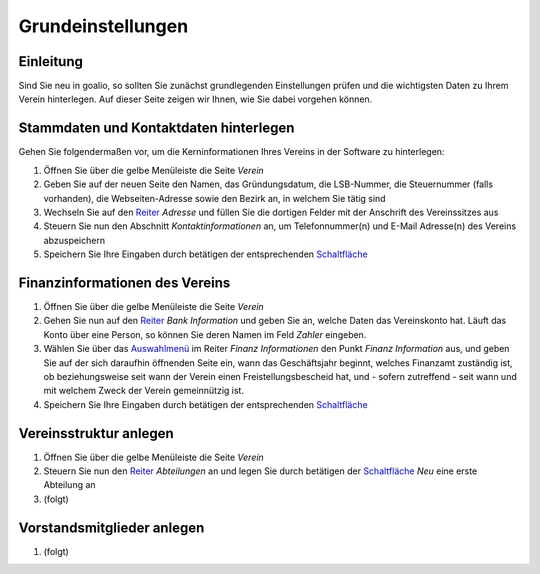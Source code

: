 Grundeinstellungen
==================

Einleitung
----------

Sind Sie neu in goalio, so sollten Sie zunächst grundlegenden Einstellungen prüfen und die wichtigsten Daten zu Ihrem Verein hinterlegen. Auf dieser Seite zeigen wir Ihnen, wie Sie dabei vorgehen können.

Stammdaten und Kontaktdaten hinterlegen
---------------------------------------

Gehen Sie folgendermaßen vor, um die Kerninformationen Ihres Vereins in der Software zu hinterlegen:

1. Öffnen Sie über die gelbe Menüleiste die Seite *Verein*

2. Geben Sie auf der neuen Seite den Namen, das Gründungsdatum, die LSB-Nummer, die Steuernummer (falls vorhanden), die Webseiten-Adresse sowie den Bezirk an, in welchem Sie tätig sind

3. Wechseln Sie auf den Reiter_ *Adresse* und füllen Sie die dortigen Felder mit der Anschrift des Vereinssitzes aus

4. Steuern Sie nun den Abschnitt *Kontaktinformationen* an, um Telefonnummer(n) und E-Mail Adresse(n) des Vereins abzuspeichern

5. Speichern Sie Ihre Eingaben durch betätigen der entsprechenden Schaltfläche_

Finanzinformationen des Vereins
-------------------------------

1. Öffnen Sie über die gelbe Menüleiste die Seite *Verein*

2. Gehen Sie nun auf den Reiter_ *Bank Information* und geben Sie an, welche Daten das Vereinskonto hat. Läuft das Konto über eine Person, so können Sie deren Namen im Feld *Zahler* eingeben.

3. Wählen Sie über das Auswahlmenü_ im Reiter *Finanz Informationen* den Punkt *Finanz Information* aus, und geben Sie auf der sich daraufhin öffnenden Seite ein, wann das Geschäftsjahr beginnt, welches Finanzamt zuständig ist, ob beziehungsweise seit wann der Verein einen Freistellungsbescheid hat, und - sofern zutreffend - seit wann und mit welchem Zweck der Verein gemeinnützig ist.

4. Speichern Sie Ihre Eingaben durch betätigen der entsprechenden Schaltfläche_

Vereinsstruktur anlegen
-----------------------

1. Öffnen Sie über die gelbe Menüleiste die Seite *Verein*

2. Steuern Sie nun den Reiter_ *Abteilungen* an und legen Sie durch betätigen der Schaltfläche_ *Neu* eine erste Abteilung an

3. (folgt)

Vorstandsmitglieder anlegen
---------------------------

1. (folgt)

.. _Auswahlmenü: /de/latest/erste-schritte/benutzeroberflaeche.html#auswahl-menus
.. _Schaltfläche: /de/latest/erste-schritte/benutzeroberflaeche.html#schaltflachen
.. _Reiter: /de/latest/erste-schritte/benutzeroberflaeche.html#reiter

